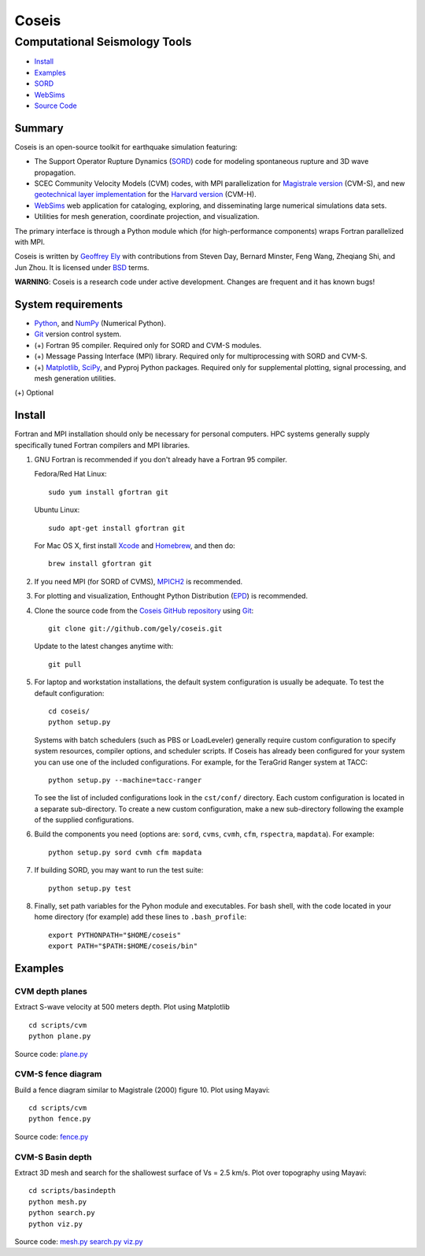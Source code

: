 ======
Coseis
======
Computational Seismology Tools
~~~~~~~~~~~~~~~~~~~~~~~~~~~~~~

.. class:: navbar

+ Install_
+ Examples_
+ SORD_
+ WebSims_
+ `Source Code`_

.. _SORD:         sord.html
.. _WebSims:      http://scec.usc.edu/websims
.. _Source Code:  https://github.com/gely/coseis/

Summary
=======

Coseis is an open-source toolkit for earthquake simulation featuring:

*   The Support Operator Rupture Dynamics (SORD_) code for modeling spontaneous
    rupture and 3D wave propagation.

*   SCEC Community Velocity Models (CVM) codes, with MPI parallelization for
    `Magistrale version`__ (CVM-S), and new `geotechnical layer
    implementation`__ for the `Harvard version`__ (CVM-H).

*   WebSims_ web application for cataloging, exploring, and disseminating large
    numerical simulations data sets.

*   Utilities for mesh generation, coordinate projection, and visualization.

__ http://www.data.scec.org/3Dvelocity/
__ http://earth.usc.edu/~gely/vs30gtl/
__ http://structure.harvard.edu/cvm-h/

The primary interface is through a Python module which (for high-performance
components) wraps Fortran parallelized with MPI.

Coseis is written by `Geoffrey Ely`_ with contributions from Steven Day,
Bernard Minster, Feng Wang, Zheqiang Shi, and Jun Zhou.  It is licensed under
BSD_ terms.

.. _Geoffrey Ely: http://www.alcf.anl.gov/~gely/
.. _GPLv3:        http://www.gnu.org/licenses/gpl-3.0.html
.. _BSD:          http://opensource.org/licenses/BSD-2-Clause

.. class:: warning

    **WARNING**: Coseis is a research code under active development.  Changes
    are frequent and it has known bugs!


System requirements
===================

*   Python_, and NumPy_ (Numerical Python).

*   Git_ version control system.

*   (+) Fortran 95 compiler.  Required only for SORD and CVM-S modules.

*   (+) Message Passing Interface (MPI) library.  Required only for
    multiprocessing with SORD and CVM-S.

*   (+) Matplotlib_, SciPy_, and Pyproj Python packages.  Required only for
    supplemental plotting, signal processing, and mesh generation utilities.

(+) Optional


Install
=======

Fortran and MPI installation should only be necessary for personal computers.
HPC systems generally supply specifically tuned Fortran compilers and MPI
libraries.

1.  GNU Fortran is recommended if you don't already have a Fortran 95 compiler.

    Fedora/Red Hat Linux:
    ::

        sudo yum install gfortran git

    Ubuntu Linux:
    ::

        sudo apt-get install gfortran git

    For Mac OS X, first install Xcode_ and Homebrew_, and then do:
    ::

        brew install gfortran git

2.  If you need MPI (for SORD of CVMS), MPICH2_ is recommended.

3.  For plotting and visualization, Enthought Python Distribution (EPD_) is
    recommended.

4.  Clone the source code from the `Coseis GitHub repository
    <http://github.com/gely/coseis>`__ using Git_::

        git clone git://github.com/gely/coseis.git

    Update to the latest changes anytime with:
    ::

        git pull

5.  For laptop and workstation installations, the default system configuration
    is usually be adequate.  To test the default configuration::

        cd coseis/
        python setup.py

    Systems with batch schedulers (such as PBS or LoadLeveler) generally require
    custom configuration to specify system resources, compiler options, and
    scheduler scripts.  If Coseis has already been configured for your system you
    can use one of the included configurations.  For example, for the TeraGrid
    Ranger system at TACC::

        python setup.py --machine=tacc-ranger

    To see the list of included configurations look in the ``cst/conf/`` directory.
    Each custom configuration is located in a separate sub-directory.  To create a
    new custom configuration, make a new sub-directory following the example of
    the supplied configurations.

6.  Build the components you need (options are: ``sord``, ``cvms``,
    ``cvmh``, ``cfm``, ``rspectra``, ``mapdata``). For example::

        python setup.py sord cvmh cfm mapdata

7.  If building SORD, you may want to run the test suite:
    ::

        python setup.py test 

8.  Finally, set path variables for the Pyhon module and executables. For bash
    shell, with the code located in your home directory (for example) add these
    lines to ``.bash_profile``::

        export PYTHONPATH="$HOME/coseis"
        export PATH="$PATH:$HOME/coseis/bin"

.. _Git:               http://git-scm.com/
.. _MPICH2:            http://www.mcs.anl.gov/research/projects/mpich2/
.. _Xcode:             http://itunes.apple.com/us/app/xcode/id497799835
.. _Homebrew:          http://mxcl.github.com/homebrew/
.. _EPD:               http://www.enthought.com/products/epddownload.php
.. _Python:            http://www.python.org/
.. _NumPy:             http://numpy.scipy.org/
.. _SciPy:             http://www.scipy.org/
.. _Mayavi:            http://code.enthought.com/projects/mayavi/
.. _Matplotlib:        http://matplotlib.sourceforge.net/


Examples
========

CVM depth planes
----------------

.. image:: ../scripts/cvm/cvms-vs500.png
.. image:: ../scripts/cvm/cvmh-vs500.png

Extract S-wave velocity at 500 meters depth. Plot using Matplotlib
::

    cd scripts/cvm
    python plane.py

Source code:
`plane.py <../scripts/cvm/plane.py>`__

CVM-S fence diagram
-------------------

.. image:: ../scripts/cvm/cvms-vp-fence.png

Build a fence diagram similar to Magistrale (2000) figure 10. Plot using
Mayavi::

    cd scripts/cvm
    python fence.py

Source code:
`fence.py <../scripts/cvm/fence.py>`__

CVM-S Basin depth
-----------------

.. image:: ../scripts/basindepth/cvm-z25.png

Extract 3D mesh and search for the shallowest surface of Vs = 2.5 km/s.
Plot over topography using Mayavi::

    cd scripts/basindepth
    python mesh.py
    python search.py
    python viz.py

Source code:
`mesh.py <../scripts/basindepth/mesh.py>`__
`search.py <../scripts/basindepth/search.py>`__
`viz.py <../scripts/basindepth/viz.py>`__

